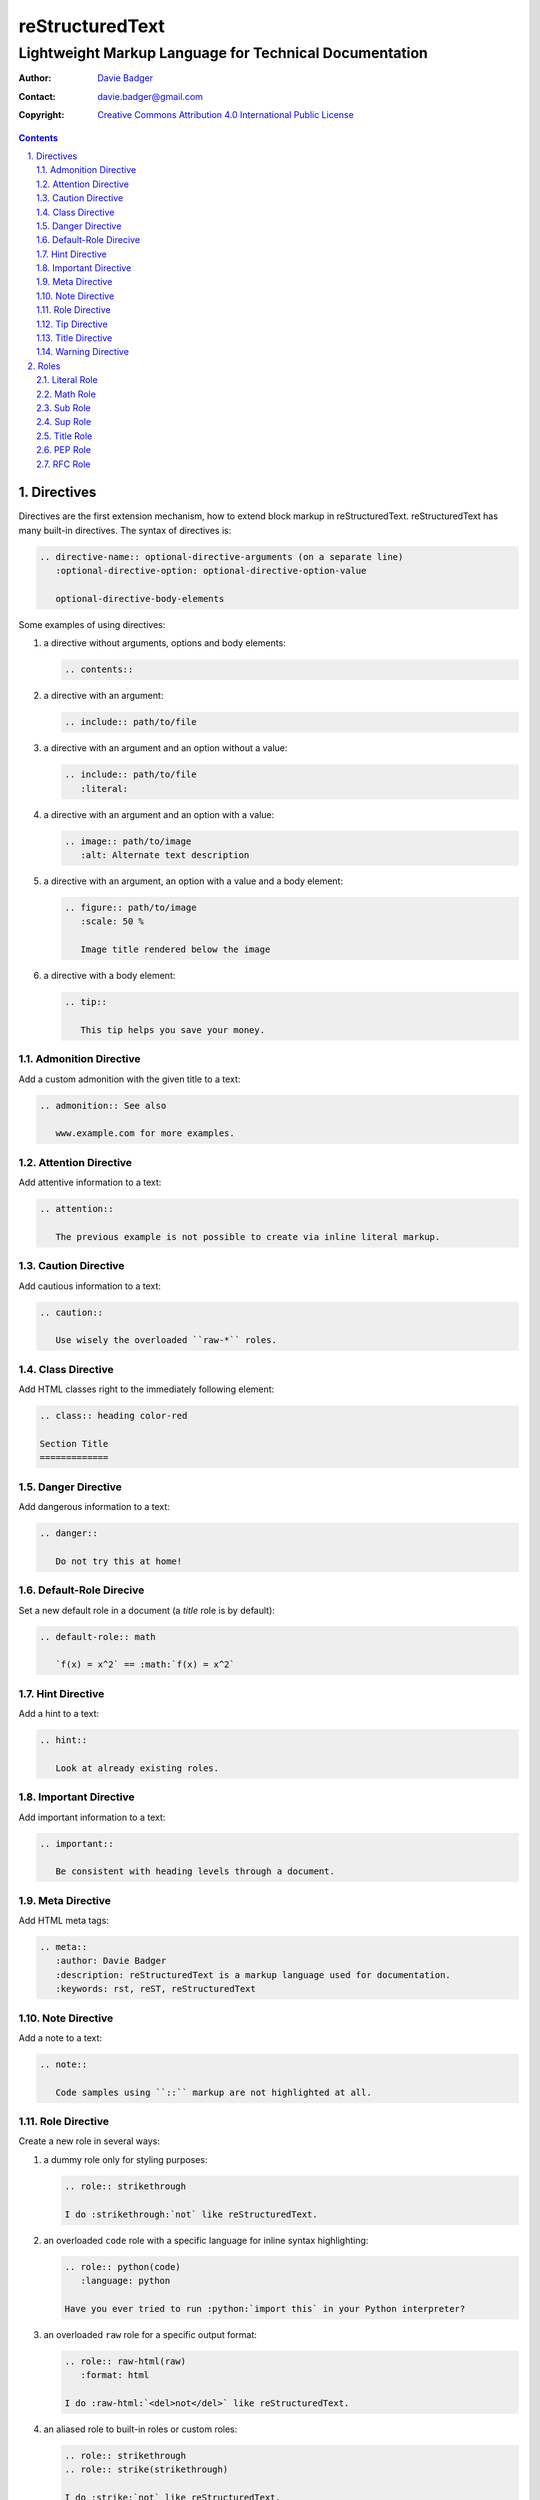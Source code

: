 ==================
 reStructuredText
==================
---------------------------------------------------------
 Lightweight Markup Language for Technical Documentation
---------------------------------------------------------

:Author: `Davie Badger`_
:Contact: davie.badger@gmail.com
:Copyright: `Creative Commons Attribution 4.0 International Public License`_

.. contents::

.. sectnum::
   :suffix: .

.. _Creative Commons Attribution 4.0 International Public License: https://creativecommons.org/licenses/by/4.0/
.. _Davie Badger: https://github.com/daviebadger



Directives
==========

Directives are the first extension mechanism, how to extend block markup in
|RST|. |RST| has many built-in directives. The syntax of directives is:

.. code:: rst

   .. directive-name:: optional-directive-arguments (on a separate line)
      :optional-directive-option: optional-directive-option-value

      optional-directive-body-elements

Some examples of using directives:

#. a directive without arguments, options and body elements:

   .. code:: rst

      .. contents::

#. a directive with an argument:

   .. code:: rst

      .. include:: path/to/file

#. a directive with an argument and an option without a value:

   .. code:: rst

      .. include:: path/to/file
         :literal:

#. a directive with an argument and an option with a value:

   .. code:: rst

      .. image:: path/to/image
         :alt: Alternate text description

#. a directive with an argument, an option with a value and a body element:

   .. code:: rst

      .. figure:: path/to/image
         :scale: 50 %

         Image title rendered below the image

#. a directive with a body element:

   .. code:: rst

      .. tip::

         This tip helps you save your money.


Admonition Directive
--------------------

Add a custom admonition with the given title to a text:

.. code:: rst

   .. admonition:: See also

      www.example.com for more examples.

Attention Directive
-------------------

Add attentive information to a text:

.. code:: rst

   .. attention::

      The previous example is not possible to create via inline literal markup.

Caution Directive
-----------------

Add cautious information to a text:

.. code:: rst

   .. caution::

      Use wisely the overloaded ``raw-*`` roles.


Class Directive
---------------

Add HTML classes right to the immediately following element:

.. code:: rst

   .. class:: heading color-red

   Section Title
   =============


Danger Directive
----------------

Add dangerous information to a text:

.. code:: rst

   .. danger::

      Do not try this at home!


Default-Role Direcive
---------------------

Set a new default role in a document (a `title` role is by default):

.. code:: rst

   .. default-role:: math

      `f(x) = x^2` == :math:`f(x) = x^2`


Hint Directive
--------------

Add a hint to a text:

.. code:: rst

   .. hint::

      Look at already existing roles.


Important Directive
-------------------

Add important information to a text:

.. code:: rst

   .. important::

      Be consistent with heading levels through a document.


Meta Directive
--------------

Add HTML meta tags:

.. code:: rst

   .. meta::
      :author: Davie Badger
      :description: reStructuredText is a markup language used for documentation.
      :keywords: rst, reST, reStructuredText


Note Directive
--------------

Add a note to a text:

.. code:: rst

   .. note::

      Code samples using ``::`` markup are not highlighted at all.


Role Directive
--------------

Create a new role in several ways:

#. a dummy role only for styling purposes:

   .. code:: rst

      .. role:: strikethrough

      I do :strikethrough:`not` like reStructuredText.

#. an overloaded ``code`` role with a specific language for inline syntax
   highlighting:

   .. code:: rst

      .. role:: python(code)
         :language: python

      Have you ever tried to run :python:`import this` in your Python interpreter?

#. an overloaded ``raw`` role for a specific output format:

   .. code:: rst

      .. role:: raw-html(raw)
         :format: html

      I do :raw-html:`<del>not</del>` like reStructuredText.

#. an aliased role to built-in roles or custom roles:

   .. code:: rst

      .. role:: strikethrough
      .. role:: strike(strikethrough)

      I do :strike:`not` like reStructuredText.


Tip Directive
-------------

Add a tip to a text:

.. code:: rst

   .. tip::

      Subscripts are ideal candidates for substitutions.


Title Directive
---------------

Set a different HTML document title for a browser tab:

.. code:: rst

   **************
   Document Title
   **************

   .. title:: Alternative Document Title


Warning Directive
-----------------

Add a warning to a text:

.. code:: rst

   .. warning::

      Do not exceed the recommended daily dose.



Roles
=====

Interpreted text roles are the second extension mechanism, how to extend inline
markup in |RST|. |RST| has several built-in roles. The syntax of roles is:

.. code:: rst

   :role-name:`role-content` (with spaces around except for punctuation marks)

Examples of using roles:

#. a role at the edge of a sentence:

   .. code:: rst

      It is too :strong:`hot`.

#. a role inside a sentence:

   .. code:: rst

      Do :strong:`not` forget to make your bed!

#. a role inside a word:

   .. code:: rst

      Thisis\ :strong:`one`\ word, where the word "one" will be formatted as bold text.


Literal Role
------------

Create an inline code sample which respects escaped backslashes:

.. code:: rst

   The text inside enclosed double backquotes (:literal:`\`\`...\`\``) is treated as an inline code sample.


Math Role
---------

Create an inline mathematical formula in LaTeX format:

.. code:: rst

   Create a graph of a function :math:`f(x) = x^2`.


Sub Role
--------

Create a subscript:

.. code:: rst

   H\ :sub:`2`\ O is one of the famous chemical formulas.


Sup Role
--------

Create a superscript:

.. code:: rst

   E=mc\ :sup:`2` is one of the famous physics formulas.


Title Role
----------

Create a title of a work (book, chapter, other text materials):

.. code:: rst

  `title:`How to Title My Book` is the most selling book in the world.


PEP Role
--------

Create a hyperlink to a specific PEP (Python Enhanced Proposal):

.. code:: rst

   See :PEP:`8` for Python style guide.


RFC Role
--------

Create a hyperlink to a specific RFC (Request For Comments):

.. code:: rst

   See :RFC:`3339` for standardized date and time formats on the Internet.



.. |RST| replace:: reStructuredText
